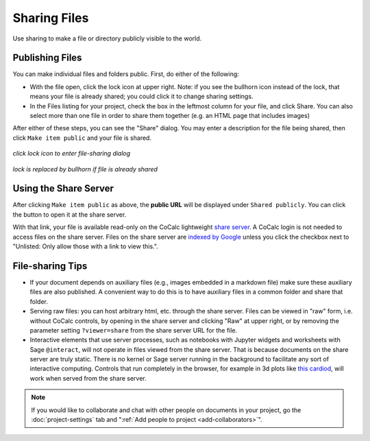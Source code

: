.. index:: Sharing files
.. index:: Publishing files
.. _sharing-files:

==========================
Sharing Files
==========================

Use sharing to make a file or directory publicly visible to the world.

Publishing Files
==================

You can make individual files and folders public.
First, do either of the following:

* With the file open, click the lock icon |lock| at upper right. Note: if you see the bullhorn icon |bullhorn| instead of the lock, that means your file is already shared; you could click it to change sharing settings.
* In the Files listing for your project, check the box in the leftmost column for your file, and click |square| Share. You can also select more than one file in order to share them together (e.g. an HTML page that includes images)

.. |info| image:: https://github.com/encharm/Font-Awesome-SVG-PNG/raw/master/black/png/16/info-circle.png
.. |square| image:: https://github.com/encharm/Font-Awesome-SVG-PNG/raw/master/black/png/16/share-square-o.png
.. |lock| image:: https://github.com/encharm/Font-Awesome-SVG-PNG/raw/master/black/png/16/lock.png
.. |bullhorn| image:: https://github.com/encharm/Font-Awesome-SVG-PNG/raw/master/black/png/16/bullhorn.png

After either of these steps, you can see the "Share" dialog.
You may enter a description for the file being shared,
then click ``Make item public`` and your file is shared.

.. figure:: img/icons/lock.png
     :width: 50%
     :align: center

     *click lock icon to enter file-sharing dialog*

.. figure:: img/icons/bullhorn.png
     :width: 50%
     :align: center

     *lock is replaced by bullhorn if file is already shared*

.. image:: img/share-dialog.png
     :width: 100%
     :align: center

.. index:: Sharing files; share server

Using the Share Server
==========================

After clicking ``Make item public`` as above, the **public URL** will be displayed under ``Shared publicly``.
You can click the |external| button to open it at the share server.

.. |external|
    image:: https://github.com/encharm/Font-Awesome-SVG-PNG/raw/master/black/png/128/external-link.png
    :width: 16px

With that link, your file is available read-only on the CoCalc lightweight `share server`_.
A CoCalc login is not needed to access files on the share server.
Files on the share server are `indexed by Google <https://www.google.com/search?q=site%3Acocalc.com%2Fshare>`_ unless you click the checkbox next to "Unlisted: Only allow those with a link to view this.".

.. index:: Sharing files; direct from project

File-sharing Tips
======================

* If your document depends on auxiliary files (e.g., images embedded in a markdown file) make sure these auxiliary files are also published. A convenient way to do this is to have auxiliary files in a common folder and share that folder.

* Serving raw files: you can host arbitrary html, etc. through the share server. Files can be viewed in "raw" form, i.e. without CoCalc controls, by opening in the share server and clicking "Raw" at upper right, or by removing the parameter setting ``?viewer=share`` from the share server URL for the file.

* Interactive elements that use server processes, such as notebooks with Jupyter widgets and worksheets with Sage ``@interact``, will not operate in files viewed from the share server. That is because documents on the share server are truly static. There is no kernel or Sage server running in the background to facilitate any sort of interactive computing. Controls that run completely in the browser, for example in 3d plots like `this cardiod <https://share.cocalc.com/share/7eee8ccdeb4acf37e6c258df1cd973871373df05/Public/hearts.ipynb?viewer=share>`_, will work when served from the share server.


.. note::

    If you would like to collaborate and chat with other people on documents in your project,
    go the :doc:`project-settings` tab and ":ref:`Add people to project <add-collaborators>`".

.. _share server: https://share.cocalc.com/share/